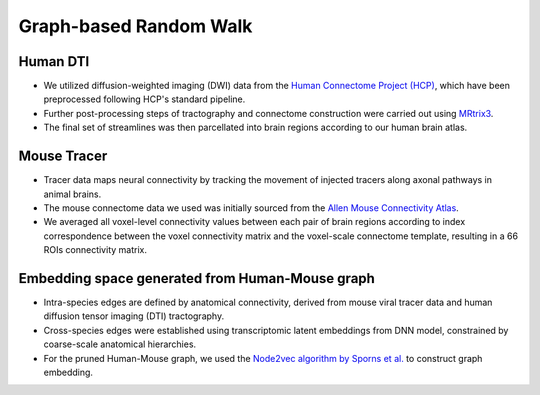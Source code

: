 Graph-based Random Walk
==================================



Human DTI
--------------

- We utilized diffusion-weighted imaging (DWI) data from the `Human Connectome Project (HCP) <https://www.humanconnectome.org/study/hcp-young-adult/data-releases>`_, which have been preprocessed following HCP's standard pipeline.
- Further post-processing steps of tractography and connectome construction were carried out using `MRtrix3 <http://mrtrix.readthedocs.io>`_.
- The final set of streamlines was then parcellated into brain regions according to our human brain atlas.

Mouse Tracer
-----------------

- Tracer data maps neural connectivity by tracking the movement of injected tracers along axonal pathways in animal brains.
- The mouse connectome data we used was initially sourced from the `Allen Mouse Connectivity Atlas <https://connectivity.brain-map.org>`_.
- We averaged all voxel-level connectivity values between each pair of brain regions according to index correspondence between the voxel connectivity matrix and the voxel-scale connectome template, resulting in a 66 ROIs connectivity matrix.

Embedding space generated from Human-Mouse graph
----------------------------------------------------

- Intra-species edges are defined by anatomical connectivity, derived from mouse viral tracer data and human diffusion tensor imaging (DTI) tractography.
- Cross-species edges were established using transcriptomic latent embeddings from DNN model, constrained by coarse-scale anatomical hierarchies.
- For the pruned Human-Mouse graph, we used the `Node2vec algorithm by Sporns et al. <https://www.nature.com/articles/s41467-018-04614-w>`_ to construct graph embedding.
